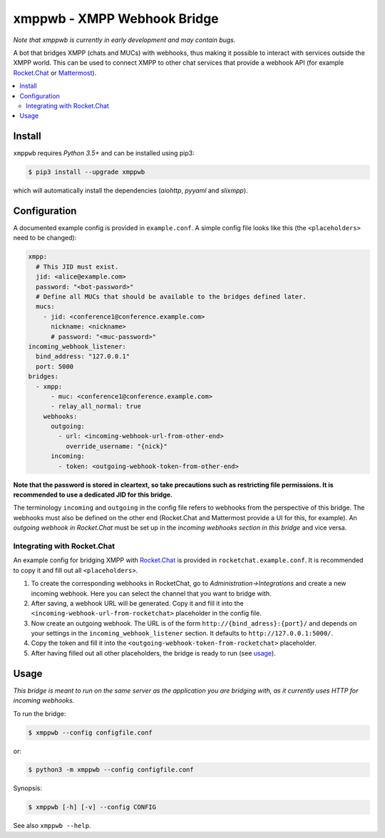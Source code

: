 ****************************
xmppwb - XMPP Webhook Bridge
****************************

*Note that xmppwb is currently in early development and may contain bugs.*

A bot that bridges XMPP (chats and MUCs) with webhooks, thus making it possible to interact with services outside the XMPP world. This can be used to connect XMPP to other chat services that provide a webhook API (for example `Rocket.Chat`_ or `Mattermost`_).

.. contents::
   :local:
   :depth: 2
   :backlinks: none

=======
Install
=======

``xmppwb`` requires *Python 3.5+* and can be installed using pip3:

.. code-block:: bash

    $ pip3 install --upgrade xmppwb


which will automatically install the dependencies (*aiohttp*, *pyyaml* and *slixmpp*).

=============
Configuration
=============

A documented example config is provided in ``example.conf``. A simple config file looks like this (the ``<placeholders>`` need to be changed):

.. code-block:: yaml

    xmpp:
      # This JID must exist.
      jid: <alice@example.com>
      password: "<bot-password>"
      # Define all MUCs that should be available to the bridges defined later.
      mucs:
        - jid: <conference1@conference.example.com>
          nickname: <nickname>
          # password: "<muc-password>"
    incoming_webhook_listener:
      bind_address: "127.0.0.1"
      port: 5000
    bridges:
      - xmpp:
          - muc: <conference1@conference.example.com>
          - relay_all_normal: true
        webhooks:
          outgoing:
            - url: <incoming-webhook-url-from-other-end>
              override_username: "{nick}"
          incoming:
            - token: <outgoing-webhook-token-from-other-end>


**Note that the password is stored in cleartext, so take precautions such as restricting file permissions. It is recommended to use a dedicated JID for this bridge.**

The terminology ``incoming`` and ``outgoing`` in the config file refers to webhooks from the perspective of this bridge. The webhooks must also be defined on the other end (Rocket.Chat and Mattermost provide a UI for this, for example). An *outgoing webhook in Rocket.Chat* must be set up in the *incoming webhooks section in this bridge* and vice versa.

----------------------------
Integrating with Rocket.Chat
----------------------------

An example config for bridging XMPP with `Rocket.Chat`_ is provided in ``rocketchat.example.conf``. It is recommended to copy it and fill out all ``<placeholders>``.

1. To create the corresponding webhooks in RocketChat, go to *Administration->Integrations* and create a new incoming webhook. Here you can select the channel that you want to bridge with.
2. After saving, a webhook URL will be generated. Copy it and fill it into the ``<incoming-webhook-url-from-rocketchat>`` placeholder in the config file.
3. Now create an outgoing webhook. The URL is of the form ``http://{bind_adress}:{port}/`` and depends on your settings in the ``incoming_webhook_listener`` section. It defaults to ``http://127.0.0.1:5000/``.
4. Copy the token and fill it into the ``<outgoing-webhook-token-from-rocketchat>`` placeholder.
5. After having filled out all other placeholders, the bridge is ready to run (see `usage`_).


=====
Usage
=====
*This bridge is meant to run on the same server as the application you are bridging with, as it currently uses HTTP for incoming webhooks.*

To run the bridge:

.. code-block:: bash

    $ xmppwb --config configfile.conf


or:

.. code-block:: bash

    $ python3 -m xmppwb --config configfile.conf

Synopsis:

.. code-block:: bash

    $ xmppwb [-h] [-v] --config CONFIG

See also ``xmppwb --help``.



.. _Rocket.Chat: https://rocket.chat/
.. _Mattermost: https://about.mattermost.com
